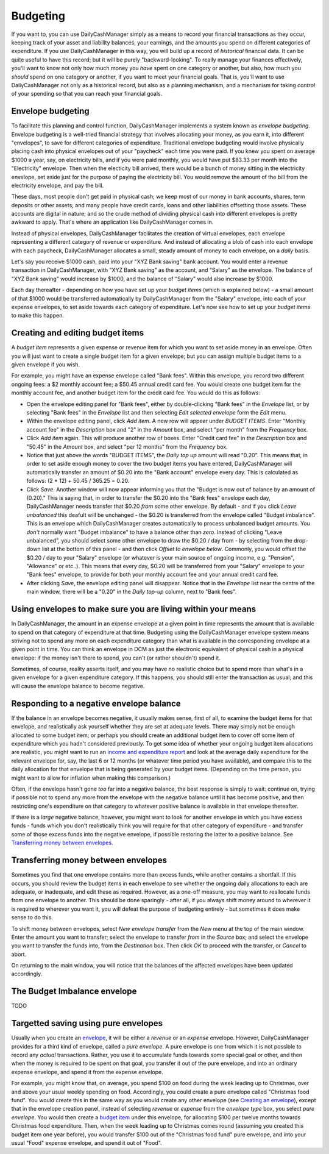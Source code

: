 Budgeting
=========

If you want to, you can use DailyCashManager simply as a means to record
your financial transactions as they occur, keeping track of your asset and
liability balances, your earnings, and the amounts you spend on different
categories of expenditure. If you use DailyCashManager in this way, you will
build up a record of *historical* financial data. It can be quite useful to
have this record; but it will be purely "backward-looking". To really
manage your finances effectively, you'll want to know not only how much
money you *have* spent on one category or another, but also, how much you
*should* spend on one category or another, if you want to meet your
financial goals. That is, you'll want to use DailyCashManager not only as a
historical record, but also as a planning mechanism, and a mechanism for taking
*control* of your spending so that you can reach your financial goals.

Envelope budgeting
------------------

To facilitate this planning and control function, DailyCashManager
implements a system known as *envelope budgeting*. Envelope budgeting is a
well-tried financial strategy that involves allocating your money, as you earn
it, into different "envelopes", to save for different categories of expenditure.
Traditional envelope budgeting would involve physically placing cash into
physical envelopes out of your "paycheck" each time you were paid. If you knew
you spent on average $1000 a year, say, on electricity bills, and if you were
paid monthly, you would have put $83.33 per month into the "Electricity"
envelope. Then when the electicity bill arrived, there would be a bunch of money
sitting in the electricity envelope, set aside just for the purpose of paying
the electricity bill. You would remove the amount of the bill from the
electricity envelope, and pay the bill.

These days, most people don't get paid in physical cash; we keep most of
our money in bank accounts, shares, term deposits or other assets; and many
people have credit cards, loans and other liabilities offsetting those assets.
These accounts are digital in nature; and so the crude method of dividing
physical cash into different envelopes is pretty awkward to apply. That's where
an application like DailyCashManager comes in.

Instead of physical envelopes, DailyCashManager facilitates the creation of
virtual envelopes, each envelope representing a different category of revenue
or expenditure. And instead of allocating a blob of cash into each envelope
with each paycheck, DailyCashManager allocates a small, steady amount of
money to each envelope, on a *daily* basis.

Let's say you receive $1000 cash, paid into your "XYZ Bank saving" bank account.
You would enter a revenue transaction in DailyCashManager, with "XYZ Bank
saving" as the account, and "Salary" as the envelope. The balance of "XYZ Bank
saving" would increase by $1000, and the balance of "Salary" would also increase
by $1000.

Each day thereafter - depending on how you have set up your *budget items*
(which is explained below) - a small amount of that $1000 would be transferred
automatically by DailyCashManager from the "Salary" envelope, into each of your
expense envelopes, to set aside towards each category of expenditure. Let's now
see how to set up your *budget items* to make this happen.

Creating and editing budget items
---------------------------------

A *budget item* represents a given expense or revenue item for which you want
to set aside money in an envelope. Often you will just want to create a single
budget item for a given envelope; but you can assign multiple budget items to
a given envelope if you wish.

For example, you might have an expense envelope called "Bank fees". Within this
envelope, you record two different ongoing fees: a $2 monthly account fee; a
$50.45 annual credit card fee. You would create one budget item for the
monthly account fee, and another budget item for the credit card fee. You would
do this as follows:

- Open the envelope editing panel for "Bank fees", either by double-clicking
  "Bank fees" in the *Envelope* list, or by selecting "Bank fees" in the
  *Envelope* list and then selecting *Edit selected envelope* form the *Edit*
  menu.
- Within the envelope editing panel, click *Add item*. A new row will appear
  under *BUDGET ITEMS*. Enter "Monthly account fee" in the *Description* box
  and "2" in the *Amount* box, and select "per month" from the
  *Frequency* box.
- Click *Add item* again. This will produce another row of boxes. Enter
  "Credit card fee" in the *Description* box and "50.45" in the *Amount* box,
  and select "per 12 months" from the *Frequency* box.
- Notice that just above the words "BUDGET ITEMS", the *Daily top up* amount
  will read "0.20". This means that, in order to set aside enough money to cover
  the two budget items you have entered, DailyCashManager will automatically
  transfer an amount of $0.20 into the "Bank account" envelope every day. This
  is calculated as follows: (2 * 12) + 50.45 / 365.25 = 0.20.
- Click *Save*. Another window will now appear informing you that the
  "Budget is now out of balance by an amount of (0.20)." This is saying that,
  in order to transfer the $0.20 into the "Bank fees" envelope each day,
  DailyCashManager needs transfer that $0.20 *from* some other envelope.
  By default - and if you click *Leave unbalanced* this deafult will be
  unchanged - the $0.20 is transferred from the envelope called "Budget
  imbalance". This is an envelope which DailyCashManager creates automatically
  to process unbalanced budget amounts. You *don't* normally want "Budget
  imbalance" to have a balance other than *zero*. Instead of
  clicking "Leave unbalanced", you should select some other envelope to draw
  the $0.20 / day from - by selecting from the drop-down list at the bottom
  of this panel - and then click *Offset to envelope below*. Commonly, you
  would offset the $0.20 / day to your "Salary" envelope (or whatever is your
  main source of ongoing income, e.g. "Pension", "Allowance" or etc..). This
  means that every day, $0.20 will be transferred from your "Salary"
  envelope to your "Bank fees" envelope, to provide for both your monthly
  account fee and your annual credit card fee.
- After clicking *Save*, the envelope editing panel will disappear. Notice
  that in the *Envelope* list near the centre of the main window, there will
  be a "0.20" in the *Daily top-up* column, next to "Bank fees".

Using envelopes to make sure you are living within your means
-------------------------------------------------------------

In DailyCashManager, the amount in an expense envelope at a given point in time
represents the amount that is available to spend on that category of expenditure
at that time. Budgeting using the DailyCashManager envelope system means
striving not to spend any more on each expenditure category than what is
available in the corresponding envelope at a given point in time. You can think
an envelope in DCM as just the electronic equivalent of physical cash in a
physical envelope: if the money isn't there to spend, you can't (or rather
shouldn't) spend it.

Sometimes, of course, reality asserts itself, and you may have no realistic
choice but to spend more than what's in a given envelope for a given
expenditure category. If this happens, you should still enter the transaction as
usual; and this will cause the envelope balance to become negative.

Responding to a negative envelope balance
-----------------------------------------

If the balance in an envelope becomes negative, it usually makes
sense, first of all, to examine the budget items for that envelope, and
realistically ask yourself whether they are set at adequate levels. There
may simply not be enough allocated to some budget item; or perhaps you should
create an additional budget item to cover off some item of expenditure which
you hadn't considered previously. To get some idea of whether your ongoing
budget item allocations are realistic, you might want to run an
`income and expenditure report`_ and look at the average daily expenditure
for the relevant envelope for, say, the last 6 or 12 months (or whatever time
period you have available), and compare this to the daily allocation for that
envelope that is being generated by your budget items. (Depending on the time
person, you might want to allow for inflation when making this comparison.)

Often, if the envelope hasn't gone *too* far into a negative balance, the
best response is simply to wait: continue on, trying if possible not
to spend any more from the envelope with the negative balance until it has
become positive, and then restricting one's expenditure on that category
to whatever positive balance is available in that envelope thereafter.

If there is a *large* negative balance, however, you might want to look
for another envelope in which you have excess funds - funds which you don't
realistically think you will require for that other category of expenditure -
and transfer some of those excess funds into the negative envelope, if possible
restoring the latter to a positive balance. See
`Transferring money between envelopes`_.

Transferring money between envelopes
------------------------------------

Sometimes you find that one envelope contains more than excess funds, while
another contains a shortfall. If this occurs, you should review the budget
items in each envelope to see whether the ongoing daily allocations to each
are adequate, or inadequate, and edit these as required. However, as a one-off
measure, you may want to reallocate funds from one envelope to another. This
should be done sparingly - after all, if you always shift money around to
wherever it is required to wherever you want it, you will defeat the purpose
of budgeting entirely - but sometimes it does make sense to do this.

To shift money between envelopes, select *New envelope transfer* from the
*New* menu at the top of the main window. Enter the amount you want to transfer;
select the envelope to transfer *from* in the *Source* box; and select the
envelope you want to transfer the funds into, from the *Destination* box.
Then click *OK* to proceed with the transfer, or *Cancel* to abort.

On returning to the main window, you will notice that the balances of the
affected envelopes have been updated accordingly.

The Budget Imbalance envelope
-----------------------------

TODO

Targetted saving using pure envelopes
-------------------------------------

Usually when you create an envelope_, it will be either a *revenue* or an
*expense* envelope. However, DailyCashManager provides for a third kind of
envelope, called a *pure envelope*. A pure envelope is one from which it is
not possible to record any *actual* transactions. Rather, you use it to
accumulate funds towards some special goal or other, and then when the
money is required to be spent on that goal, you transfer it out of the
pure envelope, and into an ordinary expense envelope, and spend it from the
expense envelope.

For example, you might know that, on average, you spend $100 on food during
the week leading up to Christmas, over and above your usual weekly spending
on food. Accordingly, you could create a pure envelope called "Christmas food
fund". You would create this in the same way as you would create any other
envelope (see `Creating an envelope`_), except that in the envelope creation
panel, instead of selecting *revenue* or *expense* from the *envelope type* box,
you select *pure envelope*. You would then create a `budget item`_ under this
envelope, for allocating $100 per twelve months towards Christmas food
expenditure. Then, when the week leading up to Christmas comes round (assuming
you created this budget item one year before), you would transfer $100 out of
the "Christmas food fund" pure envelope, and into your usual "Food" expense
envelope, and spend it out of "Food".

.. References
.. _envelope: Envelopes.html
.. _`Creating an envelope`: Envelopes.html#creating-an-envelope
.. _`budget item`: Budgeting.html#creating-and-editing-budget-items
.. _`income and expenditure report`: Reports.html#income-and-expenditure
